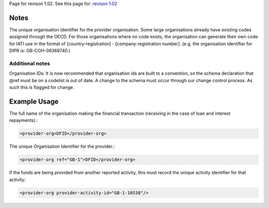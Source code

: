 
Page for revison 1.02. See this page for: `revison
1.02 </standard/documentation/1.02/provider-org>`__

Notes
~~~~~

The unique organisation identifier for the provider organisation. Some
large organisations already have existing codes assigned through the
OECD. For those organisations where no code exists, the organisation can
generate their own code for IATI use in the format of
[country-registration] - [company-registration number]. (e.g. the
organisation identifier for DIPR is: GB-COH-06368740.)

Additional notes
^^^^^^^^^^^^^^^^

Organisation IDs: It is now recommended that organisation ids are built
to a convention, so the schema declaration that @ref must be on a
codelist is out of date. A change to the schema must occur through our
change control process. As such this is flagged for change.

Example Usage
~~~~~~~~~~~~~

The full name of the organisation making the financial transaction
(receiving in the case of loan and interest repayments).:

.. code-block:: xml

        <provider-org>DFID</provider-org>

The unique Organisation Identifier for the provider.:

.. code-block:: xml

        <provider-org ref="GB-1">DFID</provider-org>

If the funds are being provided from another reported activity, this
must record the unique activity identifier for that activity:

.. code-block:: xml

        <provider-org provider-activity-id="GB-1-10538"/>

